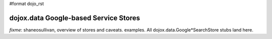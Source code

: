 #format dojo_rst

dojox.data Google-based Service Stores
======================================

`fixme`: shaneosullivan, overview of stores and caveats. examples. All dojox.data.Google*SearchStore stubs land here.
